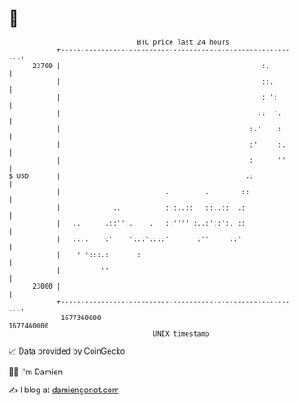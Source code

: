 * 👋

#+begin_example
                                   BTC price last 24 hours                    
               +------------------------------------------------------------+ 
         23700 |                                                  :.        | 
               |                                                  ::.       | 
               |                                                  : ':      | 
               |                                                 ::  '.     | 
               |                                               :.'    :     | 
               |                                               :'     :.    | 
               |                                               :      ''    | 
   $ USD       |                                              .:            | 
               |                          .         .        ::             | 
               |             ..           :::..::   ::..::  .:              | 
               |   ..      .::'':.    .   ::'''' :..:'::':. ::              | 
               |   :::.    :'    ':.:'::::'       :''     ::'               | 
               |    ' ':::.:       :                                        | 
               |          ''                                                | 
         23000 |                                                            | 
               +------------------------------------------------------------+ 
                1677360000                                        1677460000  
                                       UNIX timestamp                         
#+end_example
📈 Data provided by CoinGecko

🧑‍💻 I'm Damien

✍️ I blog at [[https://www.damiengonot.com][damiengonot.com]]
